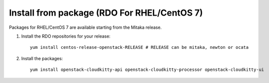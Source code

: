 Install from package (RDO For RHEL/CentOS 7)
============================================

Packages for RHEL/CentOS 7 are available starting from the Mitaka release.

#. Install the RDO repositories for your release::

    yum install centos-release-openstack-RELEASE # RELEASE can be mitaka, newton or ocata

#. Install the packages::

    yum install openstack-cloudkitty-api openstack-cloudkitty-processor openstack-cloudkitty-ui
